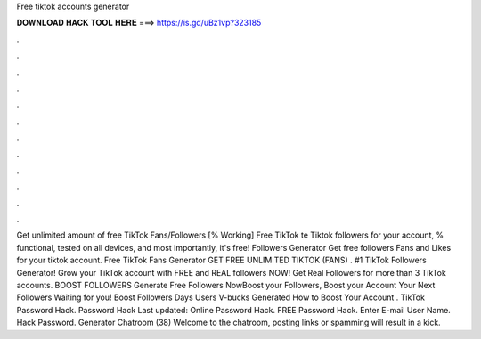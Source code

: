 Free tiktok accounts generator

𝐃𝐎𝐖𝐍𝐋𝐎𝐀𝐃 𝐇𝐀𝐂𝐊 𝐓𝐎𝐎𝐋 𝐇𝐄𝐑𝐄 ===> https://is.gd/uBz1vp?323185

.

.

.

.

.

.

.

.

.

.

.

.

Get unlimited amount of free TikTok Fans/Followers [% Working] Free TikTok te Tiktok followers for your account, % functional, tested on all devices, and most importantly, it's free! Followers Generator Get free followers Fans and Likes for your tiktok account. Free TikTok Fans Generator GET FREE UNLIMITED TIKTOK (FANS) . #1 TikTok Followers Generator! Grow your TikTok account with FREE and REAL followers NOW! Get Real Followers for more than 3 TikTok accounts. BOOST FOLLOWERS Generate Free Followers NowBoost your Followers, Boost your Account Your Next Followers Waiting for you! Boost Followers Days Users V-bucks Generated How to Boost Your Account . TikTok Password Hack.  Password Hack Last updated: Online Password Hack. FREE  Password Hack. Enter E-mail User Name. Hack Password. Generator Chatroom (38) Welcome to the chatroom, posting links or spamming will result in a kick.